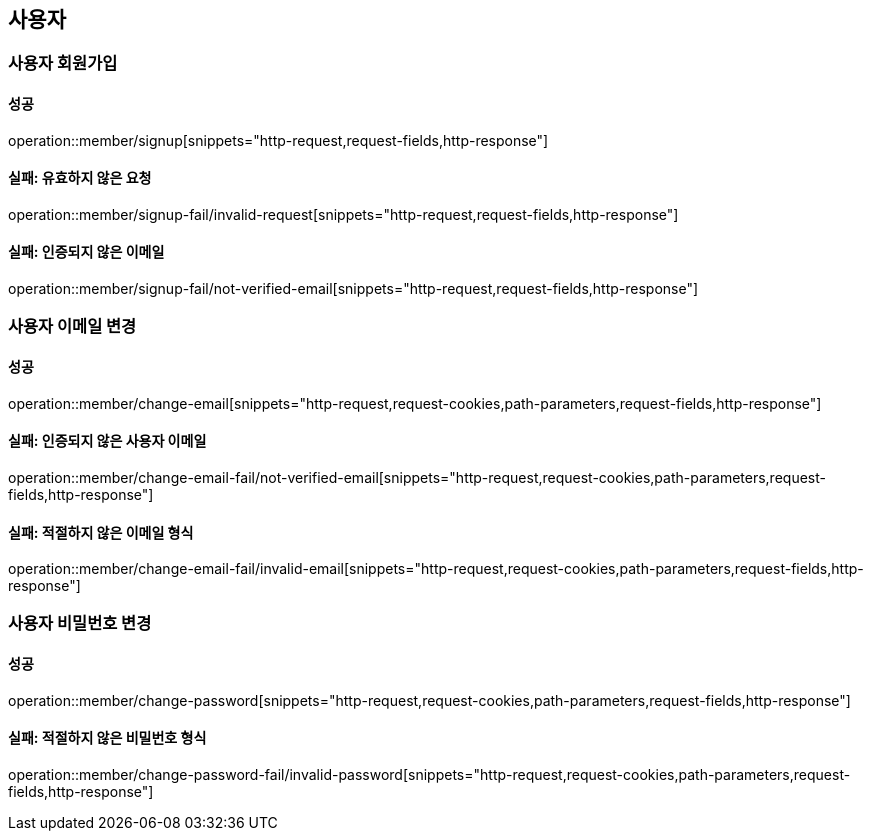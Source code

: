 == 사용자

=== 사용자 회원가입

==== 성공

operation::member/signup[snippets="http-request,request-fields,http-response"]

==== 실패: 유효하지 않은 요청

operation::member/signup-fail/invalid-request[snippets="http-request,request-fields,http-response"]

==== 실패: 인증되지 않은 이메일

operation::member/signup-fail/not-verified-email[snippets="http-request,request-fields,http-response"]

=== 사용자 이메일 변경

==== 성공

operation::member/change-email[snippets="http-request,request-cookies,path-parameters,request-fields,http-response"]

==== 실패: 인증되지 않은 사용자 이메일

operation::member/change-email-fail/not-verified-email[snippets="http-request,request-cookies,path-parameters,request-fields,http-response"]

==== 실패: 적절하지 않은 이메일 형식

operation::member/change-email-fail/invalid-email[snippets="http-request,request-cookies,path-parameters,request-fields,http-response"]

=== 사용자 비밀번호 변경

==== 성공

operation::member/change-password[snippets="http-request,request-cookies,path-parameters,request-fields,http-response"]

==== 실패: 적절하지 않은 비밀번호 형식

operation::member/change-password-fail/invalid-password[snippets="http-request,request-cookies,path-parameters,request-fields,http-response"]
